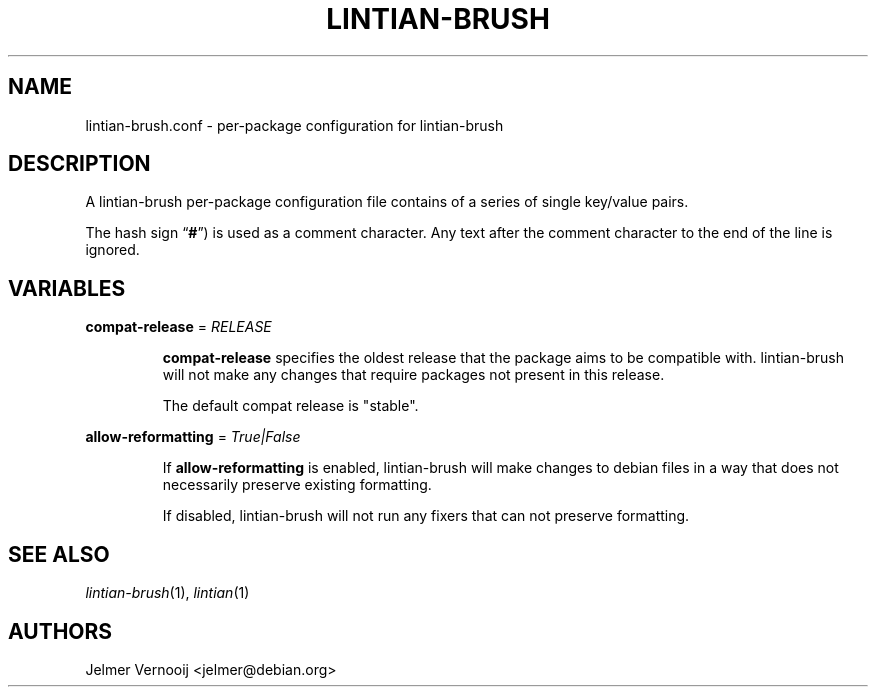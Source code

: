.TH LINTIAN-BRUSH "5" "October 2018" "lintian-brush 0.1" "File Formats Manual"
.SH NAME
lintian-brush.conf \- per-package configuration for lintian-brush
.SH DESCRIPTION
.PP
A lintian-brush per-package configuration file contains of a series of single key/value pairs.
.PP
The hash sign \(lq\fB#\fP\(rq) is used as a comment character. Any text after
the comment character to the end of the line is ignored.

.SH VARIABLES
.PP
.nf
\fBcompat-release\fP = \fIRELEASE\fP
.fi
.IP
\fBcompat-release\fP specifies the oldest release that the package aims to be
compatible with. lintian-brush will not make any changes that require packages not
present in this release.
.IP
The default compat release is "stable".

.PP
.nf
\fBallow-reformatting\fP = \fITrue|False\fP
.fi
.IP
If \fBallow-reformatting\fP is enabled, lintian-brush will make changes to
debian files in a way that does not necessarily preserve existing formatting.
.IP
If disabled, lintian-brush will not run any fixers that can not preserve
formatting.

.PP

.SH "SEE ALSO"
\&\fIlintian-brush\fR\|(1),
\&\fIlintian\fR\|(1)
.SH AUTHORS
Jelmer Vernooij <jelmer@debian.org>

